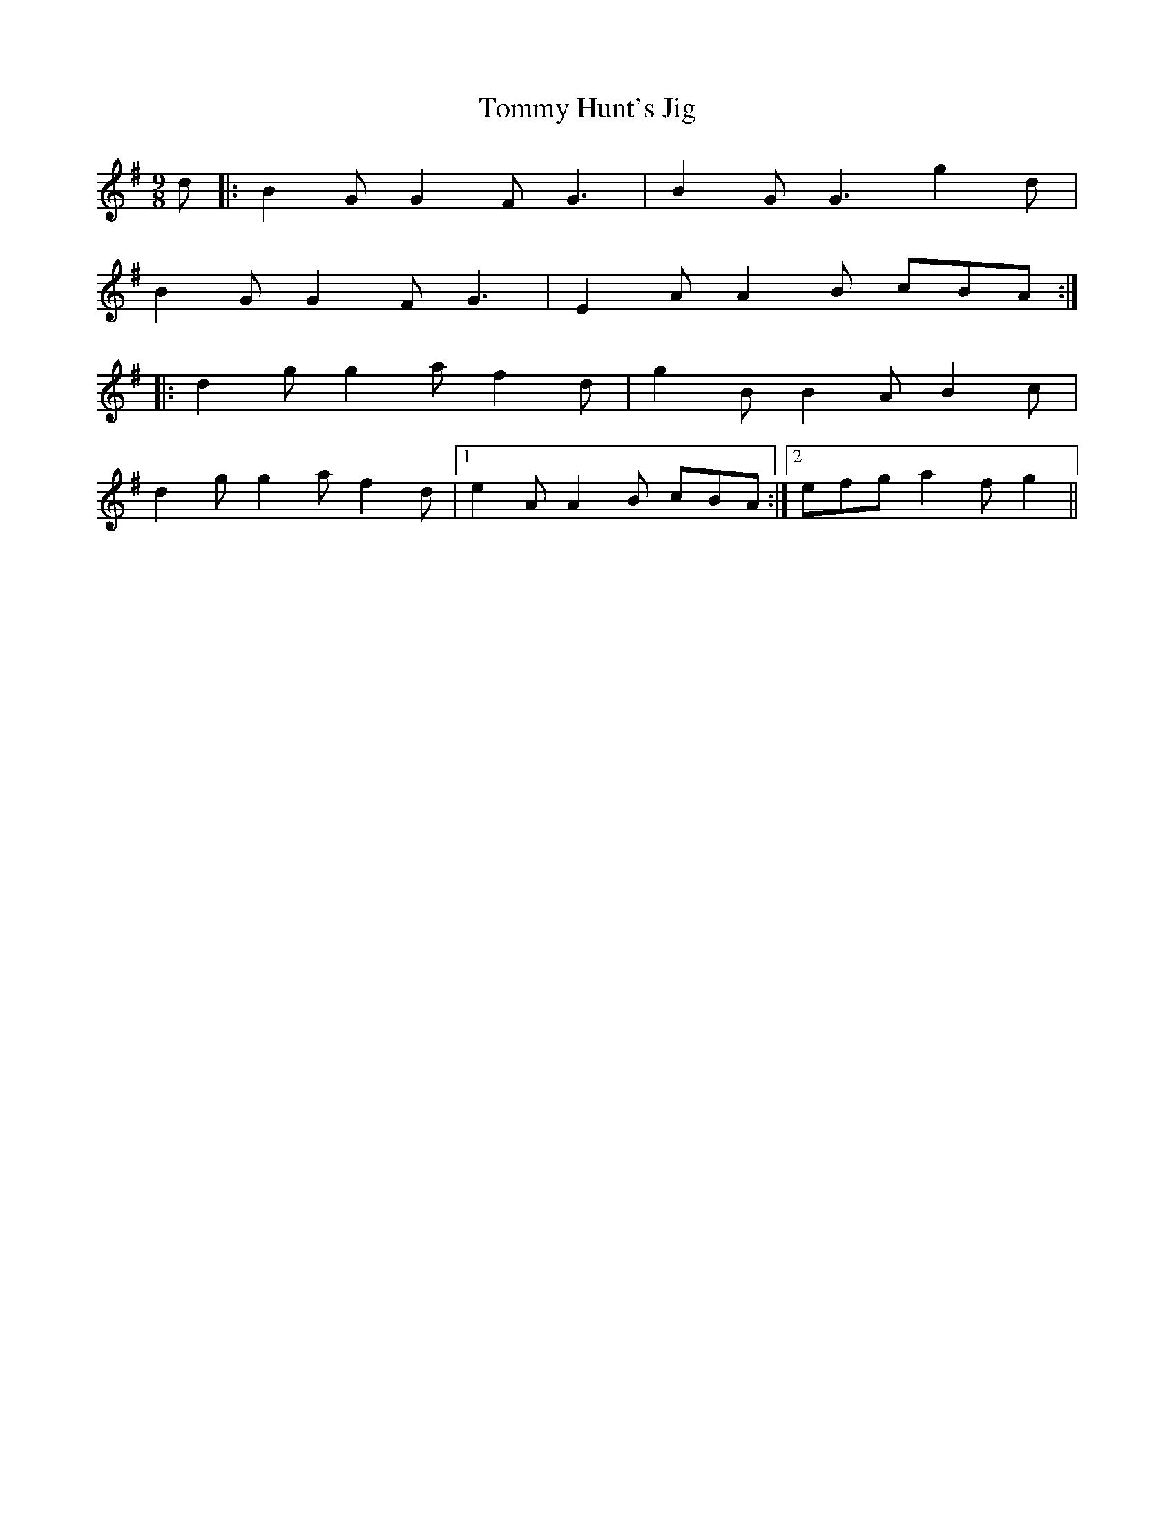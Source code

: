 X: 40521
T: Tommy Hunt's Jig
R: slip jig
M: 9/8
K: Gmajor
d|:B2 G G2 F G3|B2 G G3 g2 d|
B2 G G2 F G3|E2 A A2 B cBA:|
|:d2 g g2 a f2 d|g2 B B2 A B2 c|
d2 g g2 a f2 d|1 e2 A A2 B cBA:|2 efg a2 f g2||

